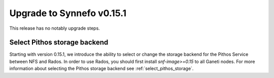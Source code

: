Upgrade to Synnefo v0.15.1
^^^^^^^^^^^^^^^^^^^^^^^^^^

This release has no notably upgrade steps.

Select Pithos storage backend
=============================

Starting with version 0.15.1, we introduce the ability to select or change the
storage backend for the Pithos Service between NFS and Rados. In order to use
Rados, you should first install `snf-image>=0.15` to all Ganeti nodes. For more
information about selecting the Pithos storage backend see
:ref:`select_pithos_storage`.
